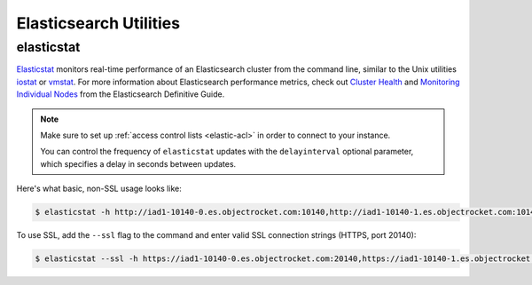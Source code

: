 Elasticsearch Utilities
========================

elasticstat
-----------

`Elasticstat <https://github.com/objectrocket/elasticstat>`_ monitors real-time performance of an Elasticsearch cluster from the command line, similar to the Unix utilities `iostat <http://linux.die.net/man/1/iostat>`_ or `vmstat <http://linux.die.net/man/8/vmstat>`_. For more information about Elasticsearch performance metrics, check out `Cluster Health <https://www.elastic.co/guide/en/elasticsearch/guide/current/_cluster_health.html>`_ and `Monitoring Individual Nodes <https://www.elastic.co/guide/en/elasticsearch/guide/current/_monitoring_individual_nodes.html>`_ from the Elasticsearch Definitive Guide.

.. note::
    Make sure to set up :ref:`access control lists <elastic-acl>` in order to connect to your instance.

    You can control the frequency of ``elasticstat`` updates with the ``delayinterval`` optional parameter, which specifies a delay in seconds between updates.

Here's what basic, non-SSL usage looks like:

.. code-block:: bash

  $ elasticstat -h http://iad1-10140-0.es.objectrocket.com:10140,http://iad1-10140-1.es.objectrocket.com:10140,http://iad1-10140-2.es.objectrocket.com:10140,http://iad1-10140-3.es.objectrocket.com:10140 -u estest -p

To use SSL, add the ``--ssl`` flag to the command and enter valid SSL connection strings (HTTPS, port 20140):

.. code-block:: bash

  $ elasticstat --ssl -h https://iad1-10140-0.es.objectrocket.com:20140,https://iad1-10140-1.es.objectrocket.com:20140,https://iad1-10140-2.es.objectrocket.com:20140,https://iad1-10140-3.es.objectrocket.com:20140 -u estest -p

